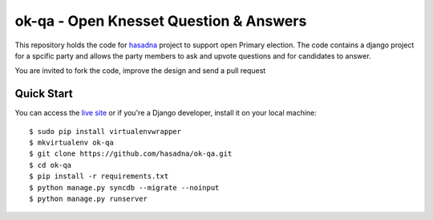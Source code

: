 ok-qa - Open Knesset Question & Answers
======================================

This repository holds the code for `hasadna`_ project to support open Primary
election. The code contains a django project for a spcific party and allows
the party members to ask and upvote questions and for candidates to answer.

You are invited to fork the code, improve the design and send a pull request

.. _hasadna: http://hasadna.org.il

Quick Start
-----------

You can access the `live site`_ or if you're a Django developer, install
it on your local machine::

    $ sudo pip install virtualenvwrapper
    $ mkvirtualenv ok-qa
    $ git clone https://github.com/hasadna/ok-qa.git
    $ cd ok-qa
    $ pip install -r requirements.txt
    $ python manage.py syncdb --migrate --noinput
    $ python manage.py runserver

.. _live site: http://okqa.herokuapp.com

